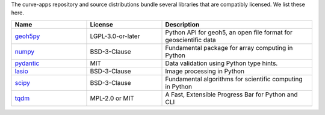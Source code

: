 The curve-apps repository and source distributions bundle several libraries that are
compatibly licensed.  We list these here.

.. list-table::
   :widths: 30 30 60
   :header-rows: 1

   * - Name
     - License
     - Description
   * - `geoh5py <https://github.com/MiraGeoscience/geoh5py>`_
     - LGPL-3.0-or-later
     - Python API for geoh5, an open file format for geoscientific data
   * - `numpy <https://github.com/numpy/numpy>`_
     - BSD-3-Clause
     - Fundamental package for array computing in Python
   * - `pydantic <https://docs.pydantic.dev/latest/>`_
     - MIT
     - Data validation using Python type hints.
   * - `lasio <https://github.com/kinverarity1/lasio>`_
     - BSD-3-Clause
     - Image processing in Python
   * - `scipy <https://github.com/scipy/scipy>`_
     - BSD-3-Clause
     - Fundamental algorithms for scientific computing in Python
   * - `tqdm <https://github.com/tqdm>`_
     - MPL-2.0 or MIT
     - A Fast, Extensible Progress Bar for Python and CLI
